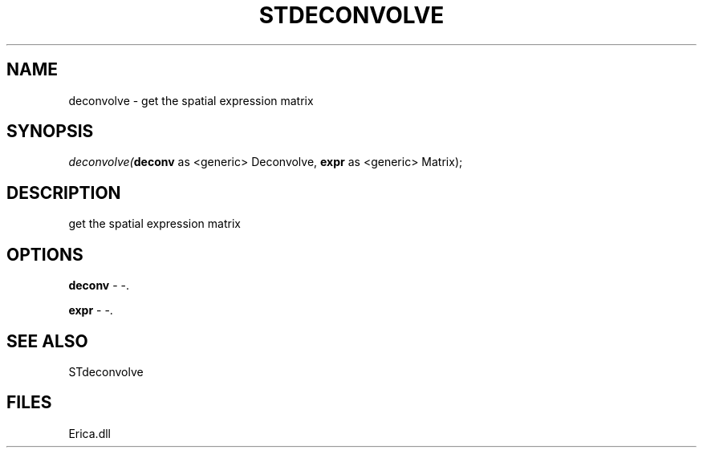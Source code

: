 .\" man page create by R# package system.
.TH STDECONVOLVE 1 2000-Jan "deconvolve" "deconvolve"
.SH NAME
deconvolve \- get the spatial expression matrix
.SH SYNOPSIS
\fIdeconvolve(\fBdeconv\fR as <generic> Deconvolve, 
\fBexpr\fR as <generic> Matrix);\fR
.SH DESCRIPTION
.PP
get the spatial expression matrix
.PP
.SH OPTIONS
.PP
\fBdeconv\fB \fR\- -. 
.PP
.PP
\fBexpr\fB \fR\- -. 
.PP
.SH SEE ALSO
STdeconvolve
.SH FILES
.PP
Erica.dll
.PP

